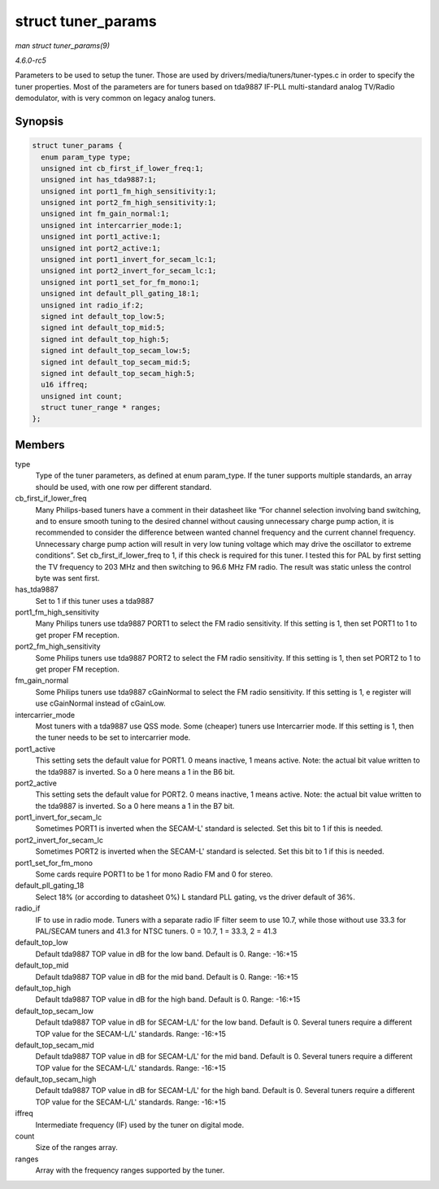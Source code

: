 .. -*- coding: utf-8; mode: rst -*-

.. _API-struct-tuner-params:

===================
struct tuner_params
===================

*man struct tuner_params(9)*

*4.6.0-rc5*

Parameters to be used to setup the tuner. Those are used by
drivers/media/tuners/tuner-types.c in order to specify the tuner
properties. Most of the parameters are for tuners based on tda9887
IF-PLL multi-standard analog TV/Radio demodulator, with is very common
on legacy analog tuners.


Synopsis
========

.. code-block:: c

    struct tuner_params {
      enum param_type type;
      unsigned int cb_first_if_lower_freq:1;
      unsigned int has_tda9887:1;
      unsigned int port1_fm_high_sensitivity:1;
      unsigned int port2_fm_high_sensitivity:1;
      unsigned int fm_gain_normal:1;
      unsigned int intercarrier_mode:1;
      unsigned int port1_active:1;
      unsigned int port2_active:1;
      unsigned int port1_invert_for_secam_lc:1;
      unsigned int port2_invert_for_secam_lc:1;
      unsigned int port1_set_for_fm_mono:1;
      unsigned int default_pll_gating_18:1;
      unsigned int radio_if:2;
      signed int default_top_low:5;
      signed int default_top_mid:5;
      signed int default_top_high:5;
      signed int default_top_secam_low:5;
      signed int default_top_secam_mid:5;
      signed int default_top_secam_high:5;
      u16 iffreq;
      unsigned int count;
      struct tuner_range * ranges;
    };


Members
=======

type
    Type of the tuner parameters, as defined at enum param_type. If the
    tuner supports multiple standards, an array should be used, with one
    row per different standard.

cb_first_if_lower_freq
    Many Philips-based tuners have a comment in their datasheet like
    “For channel selection involving band switching, and to ensure
    smooth tuning to the desired channel without causing unnecessary
    charge pump action, it is recommended to consider the difference
    between wanted channel frequency and the current channel frequency.
    Unnecessary charge pump action will result in very low tuning
    voltage which may drive the oscillator to extreme conditions”. Set
    cb_first_if_lower_freq to 1, if this check is required for this
    tuner. I tested this for PAL by first setting the TV frequency to
    203 MHz and then switching to 96.6 MHz FM radio. The result was
    static unless the control byte was sent first.

has_tda9887
    Set to 1 if this tuner uses a tda9887

port1_fm_high_sensitivity
    Many Philips tuners use tda9887 PORT1 to select the FM radio
    sensitivity. If this setting is 1, then set PORT1 to 1 to get proper
    FM reception.

port2_fm_high_sensitivity
    Some Philips tuners use tda9887 PORT2 to select the FM radio
    sensitivity. If this setting is 1, then set PORT2 to 1 to get proper
    FM reception.

fm_gain_normal
    Some Philips tuners use tda9887 cGainNormal to select the FM radio
    sensitivity. If this setting is 1, e register will use cGainNormal
    instead of cGainLow.

intercarrier_mode
    Most tuners with a tda9887 use QSS mode. Some (cheaper) tuners use
    Intercarrier mode. If this setting is 1, then the tuner needs to be
    set to intercarrier mode.

port1_active
    This setting sets the default value for PORT1. 0 means inactive, 1
    means active. Note: the actual bit value written to the tda9887 is
    inverted. So a 0 here means a 1 in the B6 bit.

port2_active
    This setting sets the default value for PORT2. 0 means inactive, 1
    means active. Note: the actual bit value written to the tda9887 is
    inverted. So a 0 here means a 1 in the B7 bit.

port1_invert_for_secam_lc
    Sometimes PORT1 is inverted when the SECAM-L' standard is selected.
    Set this bit to 1 if this is needed.

port2_invert_for_secam_lc
    Sometimes PORT2 is inverted when the SECAM-L' standard is selected.
    Set this bit to 1 if this is needed.

port1_set_for_fm_mono
    Some cards require PORT1 to be 1 for mono Radio FM and 0 for stereo.

default_pll_gating_18
    Select 18% (or according to datasheet 0%) L standard PLL gating, vs
    the driver default of 36%.

radio_if
    IF to use in radio mode. Tuners with a separate radio IF filter seem
    to use 10.7, while those without use 33.3 for PAL/SECAM tuners and
    41.3 for NTSC tuners. 0 = 10.7, 1 = 33.3, 2 = 41.3

default_top_low
    Default tda9887 TOP value in dB for the low band. Default is 0.
    Range: -16:+15

default_top_mid
    Default tda9887 TOP value in dB for the mid band. Default is 0.
    Range: -16:+15

default_top_high
    Default tda9887 TOP value in dB for the high band. Default is 0.
    Range: -16:+15

default_top_secam_low
    Default tda9887 TOP value in dB for SECAM-L/L' for the low band.
    Default is 0. Several tuners require a different TOP value for the
    SECAM-L/L' standards. Range: -16:+15

default_top_secam_mid
    Default tda9887 TOP value in dB for SECAM-L/L' for the mid band.
    Default is 0. Several tuners require a different TOP value for the
    SECAM-L/L' standards. Range: -16:+15

default_top_secam_high
    Default tda9887 TOP value in dB for SECAM-L/L' for the high band.
    Default is 0. Several tuners require a different TOP value for the
    SECAM-L/L' standards. Range: -16:+15

iffreq
    Intermediate frequency (IF) used by the tuner on digital mode.

count
    Size of the ranges array.

ranges
    Array with the frequency ranges supported by the tuner.


.. ------------------------------------------------------------------------------
.. This file was automatically converted from DocBook-XML with the dbxml
.. library (https://github.com/return42/sphkerneldoc). The origin XML comes
.. from the linux kernel, refer to:
..
.. * https://github.com/torvalds/linux/tree/master/Documentation/DocBook
.. ------------------------------------------------------------------------------
